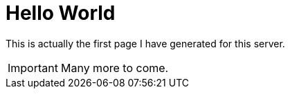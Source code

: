 = Hello World

This is actually the first page I have generated for this server.

IMPORTANT: Many more to come.
